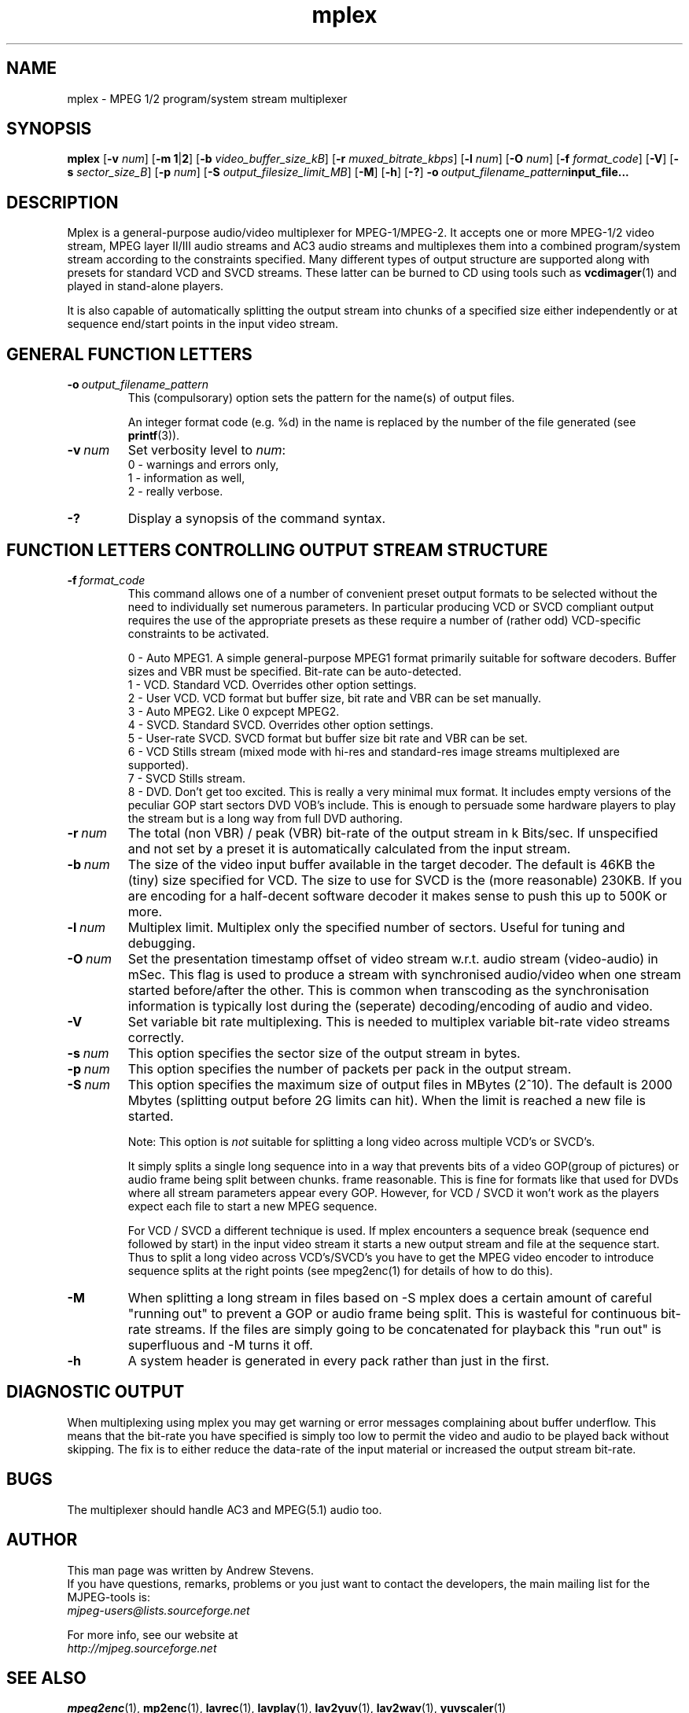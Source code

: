.TH "mplex" "1" "2 June 2001" "MJPEG Linux Square" "MJPEG tools manual"

.SH "NAME"
.LP 
.br 
mplex \- MPEG 1/2 program/system stream multiplexer
.br 
.SH "SYNOPSIS"
.B mplex
.RB [ -v
.IR num ]
.RB [ -m\ 1 | 2 ]
.RB [ -b
.IR video_buffer_size_kB ]
.RB [ -r
.IR muxed_bitrate_kbps ]
.RB [ -l
.IR num ]
.RB [ -O
.IR num ]
.RB [ -f
.IR format_code ]
.RB [ -V ]
.RB [ -s
.IR sector_size_B ]
.RB [ -p
.IR num ]
.RB [ -S
.IR output_filesize_limit_MB ]
.RB [ -M ]
.RB [ -h ]
.RB [ -? ]
.BI -o \ output_filename_pattern input_file...
.SH "DESCRIPTION"
Mplex is a general-purpose audio/video multiplexer for MPEG-1/MPEG-2.
It accepts one or more MPEG-1/2 video stream, MPEG layer II/III audio
streams and AC3 audio streams and multiplexes them into a combined
program/system stream according to the constraints specified.  Many
different types of output structure are supported along with presets
for standard VCD and SVCD streams.  These latter can be burned to CD
using tools such as \fBvcdimager\fP(1) and played in stand-alone
players.

It is also capable of automatically splitting the output stream into
chunks of a specified size either independently or at sequence end/start
points in the input video stream.
.SH "GENERAL FUNCTION LETTERS"
.TP
.BI -o \ output_filename_pattern
This (compulsorary) option sets the pattern for the name(s) of output files.

An integer format code (e.g. %d) in the name is replaced by the number of
the file generated (see \fBprintf\fP(3)).
.TP
.BI -v \ num
Set verbosity level to \fInum\fP:
 0 - warnings and errors only,
 1 - information as well,
 2 - really verbose.
.TP
.B -?
Display a synopsis of the command syntax.
.br
.SH "FUNCTION LETTERS CONTROLLING OUTPUT STREAM STRUCTURE"
.TP
.BI -f \ format_code
This command allows one of a number of convenient preset output
formats to be selected without the need to individually set numerous
parameters.  In particular producing VCD or SVCD compliant output requires
the use of the appropriate presets as these require a number of (rather odd)
VCD-specific constraints to be activated.
.IP
 0 - Auto MPEG1.  A simple general-purpose MPEG1 format primarily suitable
for software decoders.  Buffer sizes and VBR must be specified.
Bit-rate can be auto-detected.
 1 - VCD.  Standard VCD.  Overrides other option settings.
 2 - User VCD.  VCD format but buffer size, bit rate and VBR can be set
manually.
 3 - Auto MPEG2.  Like 0 expcept MPEG2.
 4 - SVCD.  Standard SVCD.  Overrides other option settings.
 5 - User-rate SVCD.  SVCD format but buffer size bit rate and VBR can be set.
 6 - VCD Stills stream (mixed mode with hi-res and standard-res image streams
	 multiplexed are supported).
 7 - SVCD Stills stream.
 8 - DVD. Don't get too excited.  This is really a very minimal 
	 mux format.   It includes empty versions of the peculiar GOP start
	 sectors DVD VOB's include.   This is enough to persuade some hardware
	 players to play the stream but is a long way from full DVD authoring.
.TP
.BI -r \ num
The total (non VBR) / peak (VBR) bit-rate of the output stream in k
Bits/sec. If unspecified and not set by a preset it is automatically
calculated from the input stream.
.TP
.BI -b \ num
The size of the video input buffer available in the target decoder.
The default is 46KB the (tiny) size specified for VCD.  The
size to use for SVCD is the (more reasonable) 230KB.  If you are
encoding for a half-decent software decoder it makes sense to push
this up to 500K or more.
.TP
.BI -l \ num
Multiplex limit.  Multiplex only the specified number of sectors.  Useful
for tuning and debugging.
.TP
.BI -O \ num
Set the presentation timestamp offset of video stream w.r.t. audio stream (video-audio) in mSec.   This flag is used to produce a stream with synchronised
audio/video when one stream started before/after the other.  This is common
when transcoding as the synchronisation information is typically lost during
the (seperate) decoding/encoding of audio and video.
.TP
.B -V
Set variable bit rate multiplexing.  This is needed to multiplex variable
bit-rate video streams correctly.
.TP
.BI -s \ num
This option specifies the sector size of the output stream in bytes.
.TP
.BI -p \ num
This option specifies the number of packets per pack in the output stream.
.TP
.BI -S \ num
This option specifies the maximum size of output files in MBytes (2^10).
The default is 2000 Mbytes (splitting output before 2G limits can hit).
When the limit is reached a  new file is started.
.IP
Note: This option is 
.I not
suitable for splitting a long video across multiple VCD's or SVCD's.

It simply splits a single long sequence into in a way that prevents
bits of a video GOP(group of pictures) or audio frame being split
between chunks.  frame reasonable. This is fine for formats like that
used for DVDs where all stream parameters appear every GOP.  However,
for VCD / SVCD it won't work as the players expect each file to start a 
new MPEG sequence.

For VCD / SVCD a different technique is used.  If mplex encounters a
sequence break (sequence end followed by start) in the input video
stream it starts a new output stream and file at the sequence start.
Thus to split a long video across VCD's/SVCD's you have to get the
MPEG video encoder to introduce sequence splits at the right points
(see mpeg2enc(1) for details of how to do this).
.TP
.B -M
When splitting a long stream in files based on -S mplex does a certain
amount of careful "running out" to prevent a GOP or audio frame being
split. This is wasteful for continuous bit-rate streams. If the files
are simply going to be concatenated for playback this "run out" is
superfluous and -M turns it off.
.TP
.B -h
A system header is generated in every pack rather than just in the first.
.SH "DIAGNOSTIC OUTPUT"
When multiplexing using mplex you may get warning or error messages
complaining about buffer underflow.  This means that the bit-rate you
have specified is simply too low to permit the video and audio to be
played back without skipping.  The fix is to either reduce the
data-rate of the input material or increased the output stream bit-rate.
.SH "BUGS"
The multiplexer should handle AC3 and MPEG(5.1) audio too.
.SH AUTHOR
This man page was written by Andrew Stevens.
.br
If you have questions, remarks, problems or you just want to contact
the developers, the main mailing list for the MJPEG\-tools is:
  \fImjpeg\-users@lists.sourceforge.net\fP

For more info, see our website at
  \fIhttp://mjpeg.sourceforge.net\fP

.SH "SEE ALSO"
.BR mpeg2enc "(1), " mp2enc "(1), " lavrec "(1), " lavplay "(1), "
.BR lav2yuv "(1), " lav2wav "(1), " yuvscaler "(1)"
